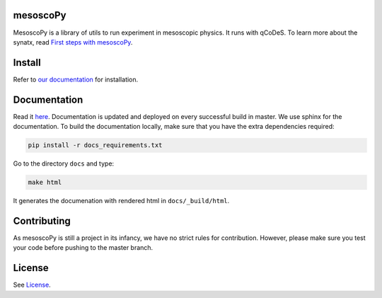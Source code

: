mesoscoPy
=========

|DOCS| |python versions|

MesoscoPy is a library of utils to run experiment in mesoscopic physics. It runs with qCoDeS.
To learn more about the synatx, read `First steps with mesoscoPy <https://condmatphys.github.io/mesoscoPy/start/first-steps.html>`__.

Install
=======

Refer to `our documentation <https://condmatphys.github.io/mesoscoPy/start/installation.html>`__ for installation.

Documentation
=============

Read it `here <https://condmatphys.github.io/mesoscoPy/>`__.
Documentation is updated and deployed on every successful build in master.
We use sphinx for the documentation. To build the documentation locally, make sure that you have the extra dependencies required:

.. code:: bash

   pip install -r docs_requirements.txt

Go to the directory ``docs`` and type:

.. code:: bash

   make html

It generates the documenation with rendered html in  ``docs/_build/html``.

Contributing
============

As mesoscoPy is still a project in its infancy, we have no strict rules for contribution. However, please make sure you test your code before pushing to the master branch.


License
=======

See `License <https://github.com/condmatphys/mesoscoPy/tree/master/LICENSE>`__.


.. |python versions| image:: https://img.shields.io/badge/python-3.9%20%7C%203.10%20%7C%203.11-blue.svg
.. |DOCS| image:: https://img.shields.io/badge/read%20-thedocs-ff66b4.svg
   :target: http://condmatphys.github.io/mesoscoPy